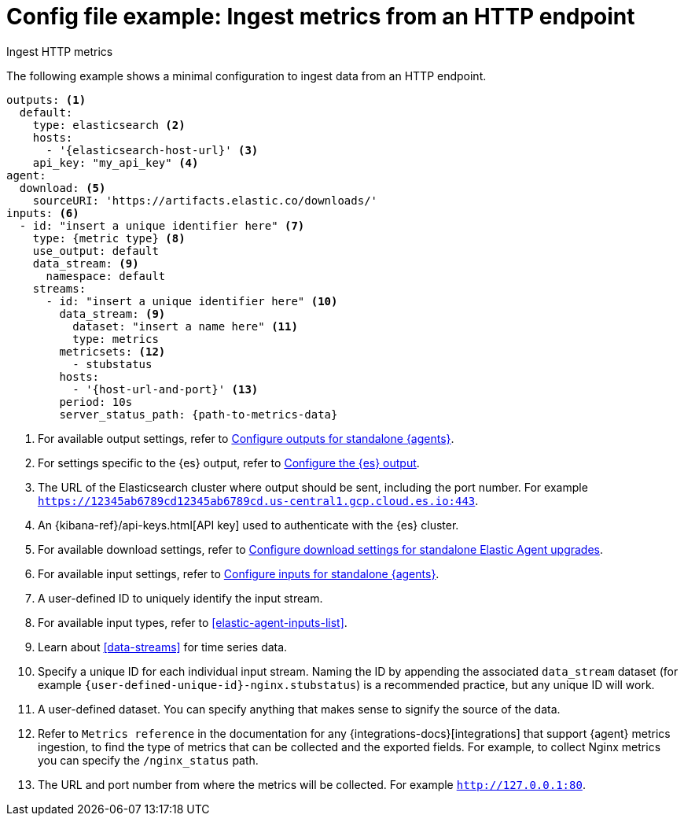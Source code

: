 [[config-file-example-ingest-http-metrics]]
= Config file example: Ingest metrics from an HTTP endpoint

++++
<titleabbrev>Ingest HTTP metrics</titleabbrev>
++++

The following example shows a minimal configuration to ingest data from an HTTP endpoint.

["source","yaml"]
----
outputs: <1>
  default:
    type: elasticsearch <2>
    hosts:
      - '{elasticsearch-host-url}' <3>
    api_key: "my_api_key" <4>
agent:
  download: <5>
    sourceURI: 'https://artifacts.elastic.co/downloads/'
inputs: <6>
  - id: "insert a unique identifier here" <7>
    type: {metric type} <8>
    use_output: default
    data_stream: <9>
      namespace: default
    streams:
      - id: "insert a unique identifier here" <10>
        data_stream: <9>
          dataset: "insert a name here" <11>
          type: metrics
        metricsets: <12>
          - stubstatus
        hosts:
          - '{host-url-and-port}' <13>
        period: 10s
        server_status_path: {path-to-metrics-data}
----

<1> For available output settings, refer to <<elastic-agent-output-configuration,Configure outputs for standalone {agents}>>.
<2> For settings specific to the {es} output, refer to <<elasticsearch-output,Configure the {es} output>>.
<3> The URL of the Elasticsearch cluster where output should be sent, including the port number. For example `https://12345ab6789cd12345ab6789cd.us-central1.gcp.cloud.es.io:443`.
<4> An {kibana-ref}/api-keys.html[API key] used to authenticate with the {es} cluster.
<5> For available download settings, refer to <<elastic-agent-standalone-download,Configure download settings for standalone Elastic Agent upgrades>>.
<6> For available input settings, refer to <<elastic-agent-input-configuration,Configure inputs for standalone {agents}>>.
<7> A user-defined ID to uniquely identify the input stream.
<8> For available input types, refer to <<elastic-agent-inputs-list>>.
<9> Learn about <<data-streams>> for time series data.
<10> Specify a unique ID for each individual input stream. Naming the ID by appending the associated `data_stream` dataset (for example `{user-defined-unique-id}-nginx.stubstatus`) is a recommended practice, but any unique ID will work.
<11> A user-defined dataset. You can specify anything that makes sense to signify the source of the data.
<12> Refer to `Metrics reference` in the documentation for any {integrations-docs}[integrations] that support {agent} metrics ingestion, to find the type of metrics that can be collected and the exported fields. For example, to collect Nginx metrics you can specify the `/nginx_status` path.
<13> The URL and port number from where the metrics will be collected. For example `http://127.0.0.1:80`.